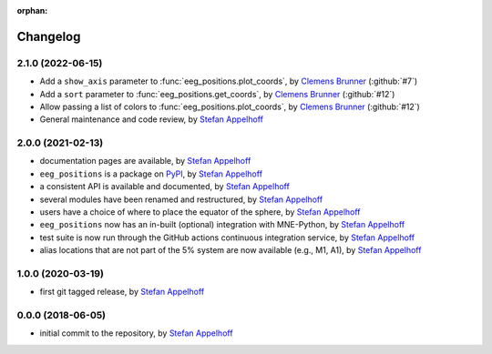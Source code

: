 :orphan:

=========
Changelog
=========

.. _Stefan Appelhoff: https://stefanappelhoff.com/
.. _Clemens Brunner: https://github.com/cbrnr

2.1.0 (2022-06-15)
------------------
- Add a ``show_axis`` parameter to :func:`eeg_positions.plot_coords`, by `Clemens Brunner`_ (:github:`#7`)
- Add a ``sort`` parameter to :func:`eeg_positions.get_coords`, by `Clemens Brunner`_ (:github:`#12`)
- Allow passing a list of colors to :func:`eeg_positions.plot_coords`, by `Clemens Brunner`_ (:github:`#12`)
- General maintenance and code review, by `Stefan Appelhoff`_

2.0.0 (2021-02-13)
------------------
- documentation pages are available, by `Stefan Appelhoff`_
- ``eeg_positions`` is a package on `PyPI <https://pypi.org/project/eeg-positions/>`_, by `Stefan Appelhoff`_
- a consistent API is available and documented, by `Stefan Appelhoff`_
- several modules have been renamed and restructured, by `Stefan Appelhoff`_
- users have a choice of where to place the equator of the sphere, by `Stefan Appelhoff`_
- ``eeg_positions`` now has an in-built (optional) integration with MNE-Python, by `Stefan Appelhoff`_
- test suite is now run through the GitHub actions continuous integration service, by `Stefan Appelhoff`_
- alias locations that are not part of the 5% system are now available (e.g., M1, A1), by `Stefan Appelhoff`_

1.0.0 (2020-03-19)
------------------
- first git tagged release, by `Stefan Appelhoff`_

0.0.0 (2018-06-05)
------------------
- initial commit to the repository, by `Stefan Appelhoff`_
